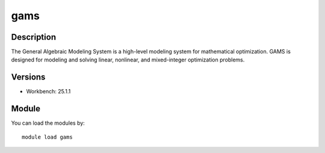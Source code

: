 .. _backbone-label:

gams
==============================

Description
~~~~~~~~
The General Algebraic Modeling System is a high-level modeling system for mathematical optimization. GAMS is designed for modeling and solving linear, nonlinear, and mixed-integer optimization problems.

Versions
~~~~~~~~
- Workbench: 25.1.1

Module
~~~~~~~~
You can load the modules by::

    module load gams

